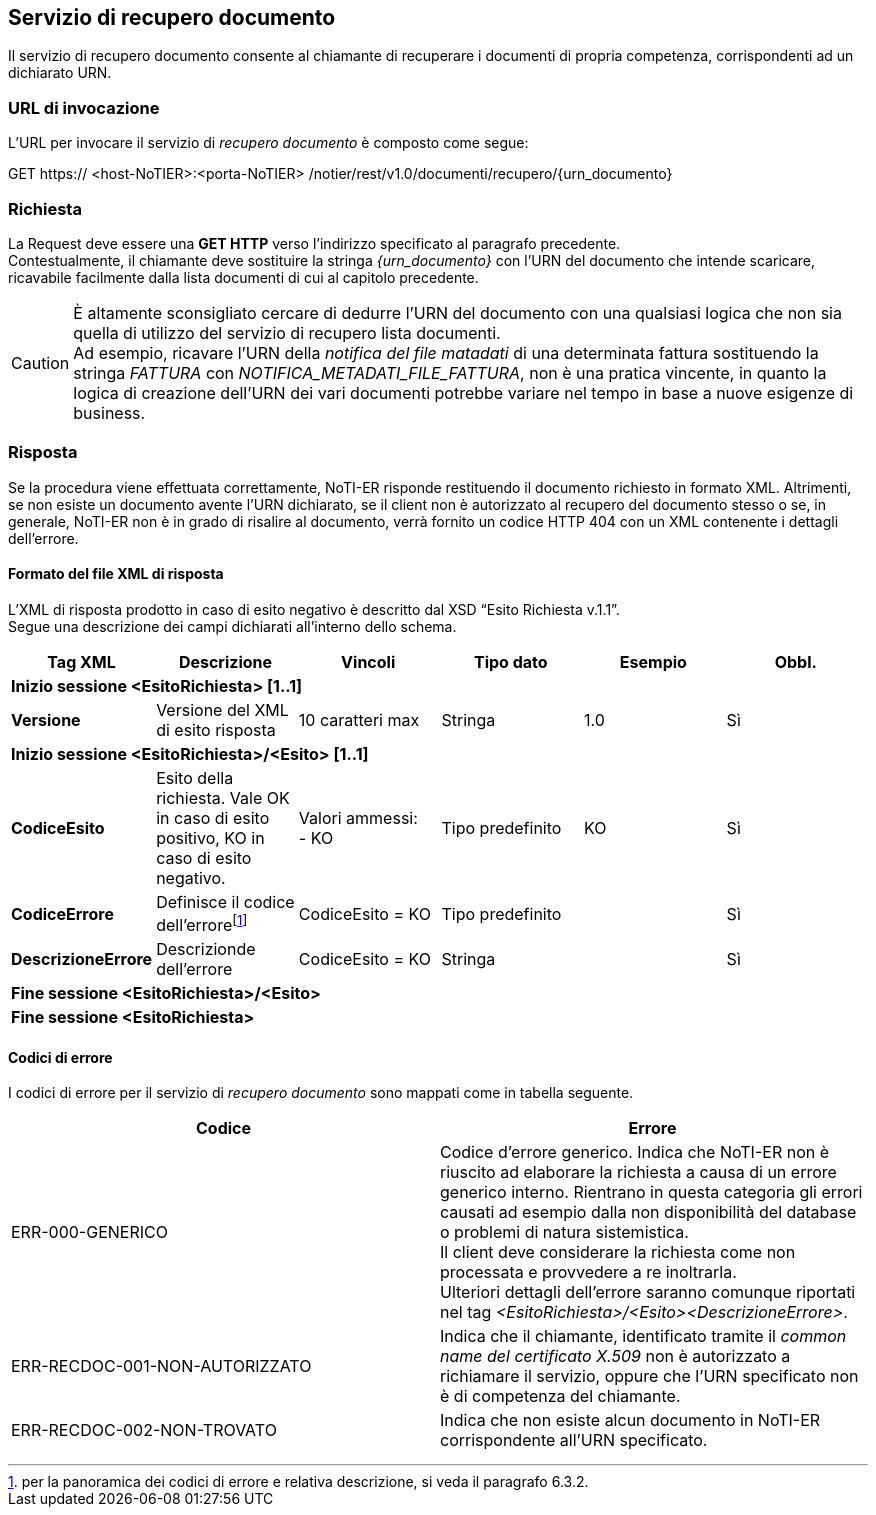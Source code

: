== Servizio di recupero documento
(((6. servizio di recupero documento)))

Il servizio di recupero documento consente al chiamante di recuperare i documenti di propria competenza, corrispondenti ad un dichiarato URN.

=== URL di invocazione

L’URL per invocare il servizio di _recupero documento_ è composto come segue:

GET [blue]#https://# [red]#<host-NoTIER>:<porta-NoTIER># [blue]#/notier/rest/v1.0/documenti/recupero/{urn_documento}#

=== Richiesta

La Request deve essere una *GET HTTP* verso l’indirizzo specificato al paragrafo precedente. +
Contestualmente, il chiamante deve sostituire la stringa _{urn_documento}_ con l’URN del documento che intende scaricare, ricavabile facilmente dalla lista documenti di cui al capitolo precedente.

[CAUTION]
====
È altamente sconsigliato cercare di dedurre l’URN del documento con una qualsiasi logica che non sia quella di utilizzo del servizio di recupero lista documenti. +
Ad esempio, ricavare l’URN della _notifica del file matadati_ di una determinata fattura sostituendo la stringa _FATTURA_ con _NOTIFICA_METADATI_FILE_FATTURA_, non è una pratica vincente, in quanto la logica di creazione dell’URN dei vari documenti potrebbe variare nel tempo in base a nuove esigenze di business.
====

=== Risposta

Se la procedura viene effettuata correttamente, NoTI-ER risponde restituendo il documento richiesto in formato XML.
Altrimenti, se non esiste un documento avente l’URN dichiarato, se il client non è autorizzato al recupero del documento stesso o se, in generale, NoTI-ER non è in grado di risalire al documento, verrà fornito un codice HTTP 404 con un XML contenente i dettagli dell’errore.

==== Formato del file XML di risposta

L’XML di risposta prodotto in caso di [underline]#esito negativo# è descritto dal XSD “Esito Richiesta v.1.1”.	 +
Segue una descrizione dei campi dichiarati all’interno dello schema.

[width="100%",cols="^,^,^,^,^,^">,options="header,footer"]
|===
|Tag XML | Descrizione | Vincoli | Tipo dato | Esempio | Obbl.
6.1+^s| Inizio sessione <EsitoRichiesta> [1..1]
s| Versione | Versione del XML di esito risposta | 10 caratteri max | Stringa | 1.0 | Sì
6.1+^s| Inizio sessione <EsitoRichiesta>/<Esito> [1..1]
s| CodiceEsito | Esito della richiesta. Vale OK in caso di esito positivo, KO in caso di esito negativo. | Valori ammessi: +
- KO | Tipo predefinito | KO | Sì
s| CodiceErrore | Definisce il codice dell'errorefootnote:[per la panoramica dei codici di errore e relativa descrizione, si veda il paragrafo 6.3.2.] | CodiceEsito = KO |  Tipo predefinito | | Sì
s| DescrizioneErrore | Descrizionde dell'errore | CodiceEsito = KO | Stringa | | Sì
6.1+^s| Fine sessione <EsitoRichiesta>/<Esito>
6.1+^s| Fine sessione <EsitoRichiesta>
|===

==== Codici di errore

I codici di errore per il servizio di _recupero documento_ sono mappati come in tabella seguente.

[width="100%",cols=",">,options="header,footer"]
|===
^| Codice ^| Errore
| ERR-000-GENERICO	| Codice d'errore generico. Indica che NoTI-ER non è riuscito ad elaborare la richiesta a causa di un errore generico interno. Rientrano in questa categoria gli errori causati ad esempio dalla non disponibilità del database o problemi di natura sistemistica. +
Il client deve considerare la richiesta come non processata e provvedere a re inoltrarla. +
Ulteriori dettagli dell’errore saranno comunque riportati nel tag _<EsitoRichiesta>/<Esito><DescrizioneErrore>_.
| ERR-RECDOC-001-NON-AUTORIZZATO	| Indica che il chiamante, identificato tramite il _common name del certificato X.509_ non è autorizzato a richiamare il servizio, oppure che l’URN specificato non è di competenza del chiamante.
| ERR-RECDOC-002-NON-TROVATO |	Indica che non esiste alcun documento in NoTI-ER corrispondente all’URN specificato.
||
|===
